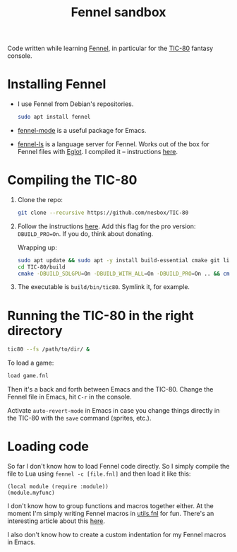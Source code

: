 #+title: Fennel sandbox

Code written while learning [[https://fennel-lang.org/][Fennel]], in particular for the [[https://tic80.com/][TIC-80]]
fantasy console.

* Installing Fennel
:PROPERTIES:
:CREATED:  [2025-01-02 Thu 18:58]
:END:

- I use Fennel from Debian's repositories.

  #+begin_src bash
    sudo apt install fennel
  #+end_src

- [[https://git.sr.ht/~technomancy/fennel-mode][fennel-mode]] is a useful package for Emacs.

- [[https://git.sr.ht/~xerool/fennel-ls][fennel-ls]] is a language server for Fennel. Works out of the box for
  Fennel files with [[https://github.com/joaotavora/eglot][Eglot]]. I compiled it -- instructions [[https://git.sr.ht/~xerool/fennel-ls/tree/main/docs/manual.md#fennel-ls-language-server-binary][here]].

* Compiling the TIC-80
:PROPERTIES:
:CREATED:  [2025-01-02 Thu 19:00]
:END:

1. Clone the repo:

   #+begin_src bash
     git clone --recursive https://github.com/nesbox/TIC-80
   #+end_src

2. Follow the instructions [[https://github.com/nesbox/TIC-80?tab=readme-ov-file#ubuntu-2404-noble-numbat][here]]. Add this flag for the pro version:
   =DBUILD_PRO=On=. If you do, think about donating.

   Wrapping up:

   #+begin_src bash
     sudo apt update && sudo apt -y install build-essential cmake git libpipewire-0.3-dev libwayland-dev libsdl2-dev ruby-dev libcurl4-openssl-dev libglvnd-dev libglu1-mesa-dev freeglut3-dev
     cd TIC-80/build
     cmake -DBUILD_SDLGPU=On -DBUILD_WITH_ALL=On -DBUILD_PRO=On .. && cmake --build . --parallel
   #+end_src

3. The executable is =build/bin/tic80=. Symlink it, for example.

* Running the TIC-80 in the right directory
:PROPERTIES:
:CREATED:  [2025-01-02 Thu 19:12]
:END:

#+begin_src bash
  tic80 --fs /path/to/dir/ &
#+end_src

To load a game:

#+begin_src bash
  load game.fnl
#+end_src

Then it's a back and forth between Emacs and the TIC-80. Change the
Fennel file in Emacs, hit =C-r= in the console.

Activate =auto-revert-mode= in Emacs in case you change things
directly in the TIC-80 with the =save= command (sprites, etc.).

* Loading code
:PROPERTIES:
:CREATED:  [2025-01-02 Thu 21:48]
:END:

So far I don't know how to load Fennel code directly. So I simply
compile the file to Lua using =fennel -c [file.fnl]= and then load it
like this:

#+begin_src fennel
  (local module (require :module))
  (module.myfunc)
#+end_src

I don't know how to group functions and macros together either. At the
moment I'm simply writing Fennel macros in [[file:utils.fnl][utils.fnl]] for fun. There's
an interesting article about this [[https://andreyor.st/posts/2023-08-27-fennel-libraries-as-single-files/][here]].

I also don't know how to create a custom indentation for my Fennel
macros in Emacs.
